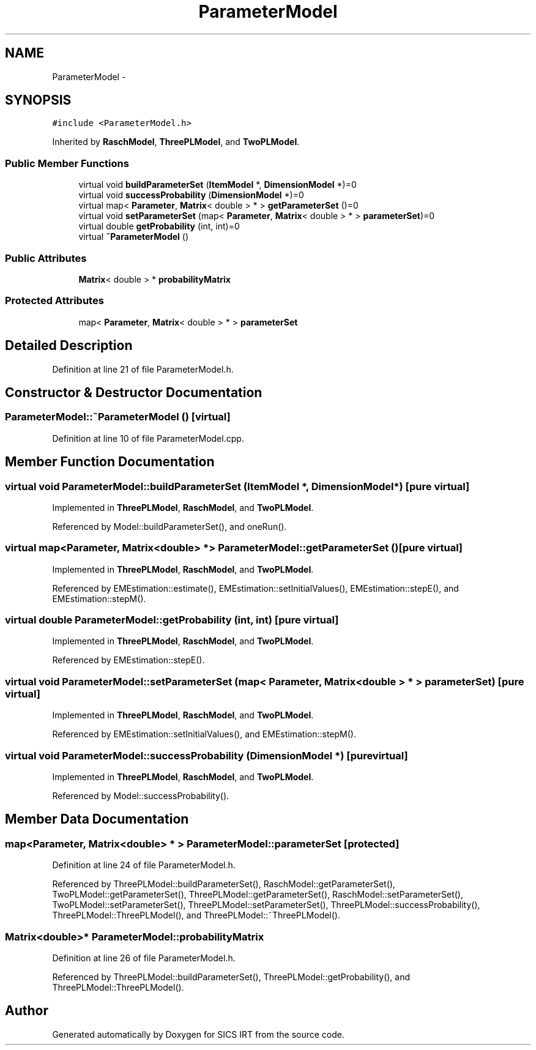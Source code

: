 .TH "ParameterModel" 3 "Thu Oct 16 2014" "Version 1.00" "SICS IRT" \" -*- nroff -*-
.ad l
.nh
.SH NAME
ParameterModel \- 
.SH SYNOPSIS
.br
.PP
.PP
\fC#include <ParameterModel\&.h>\fP
.PP
Inherited by \fBRaschModel\fP, \fBThreePLModel\fP, and \fBTwoPLModel\fP\&.
.SS "Public Member Functions"

.in +1c
.ti -1c
.RI "virtual void \fBbuildParameterSet\fP (\fBItemModel\fP *, \fBDimensionModel\fP *)=0"
.br
.ti -1c
.RI "virtual void \fBsuccessProbability\fP (\fBDimensionModel\fP *)=0"
.br
.ti -1c
.RI "virtual map< \fBParameter\fP, \fBMatrix\fP< double > * > \fBgetParameterSet\fP ()=0"
.br
.ti -1c
.RI "virtual void \fBsetParameterSet\fP (map< \fBParameter\fP, \fBMatrix\fP< double > * > \fBparameterSet\fP)=0"
.br
.ti -1c
.RI "virtual double \fBgetProbability\fP (int, int)=0"
.br
.ti -1c
.RI "virtual \fB~ParameterModel\fP ()"
.br
.in -1c
.SS "Public Attributes"

.in +1c
.ti -1c
.RI "\fBMatrix\fP< double > * \fBprobabilityMatrix\fP"
.br
.in -1c
.SS "Protected Attributes"

.in +1c
.ti -1c
.RI "map< \fBParameter\fP, \fBMatrix\fP< double > * > \fBparameterSet\fP"
.br
.in -1c
.SH "Detailed Description"
.PP 
Definition at line 21 of file ParameterModel\&.h\&.
.SH "Constructor & Destructor Documentation"
.PP 
.SS "ParameterModel::~ParameterModel ()\fC [virtual]\fP"

.PP
Definition at line 10 of file ParameterModel\&.cpp\&.
.SH "Member Function Documentation"
.PP 
.SS "virtual void ParameterModel::buildParameterSet (\fBItemModel\fP *, \fBDimensionModel\fP *)\fC [pure virtual]\fP"

.PP
Implemented in \fBThreePLModel\fP, \fBRaschModel\fP, and \fBTwoPLModel\fP\&.
.PP
Referenced by Model::buildParameterSet(), and oneRun()\&.
.SS "virtual map<\fBParameter\fP, \fBMatrix\fP<double> *> ParameterModel::getParameterSet ()\fC [pure virtual]\fP"

.PP
Implemented in \fBThreePLModel\fP, \fBRaschModel\fP, and \fBTwoPLModel\fP\&.
.PP
Referenced by EMEstimation::estimate(), EMEstimation::setInitialValues(), EMEstimation::stepE(), and EMEstimation::stepM()\&.
.SS "virtual double ParameterModel::getProbability (int, int)\fC [pure virtual]\fP"

.PP
Implemented in \fBThreePLModel\fP, \fBRaschModel\fP, and \fBTwoPLModel\fP\&.
.PP
Referenced by EMEstimation::stepE()\&.
.SS "virtual void ParameterModel::setParameterSet (map< \fBParameter\fP, \fBMatrix\fP< double > * > parameterSet)\fC [pure virtual]\fP"

.PP
Implemented in \fBThreePLModel\fP, \fBRaschModel\fP, and \fBTwoPLModel\fP\&.
.PP
Referenced by EMEstimation::setInitialValues(), and EMEstimation::stepM()\&.
.SS "virtual void ParameterModel::successProbability (\fBDimensionModel\fP *)\fC [pure virtual]\fP"

.PP
Implemented in \fBThreePLModel\fP, \fBRaschModel\fP, and \fBTwoPLModel\fP\&.
.PP
Referenced by Model::successProbability()\&.
.SH "Member Data Documentation"
.PP 
.SS "map<\fBParameter\fP, \fBMatrix\fP<double> * > ParameterModel::parameterSet\fC [protected]\fP"

.PP
Definition at line 24 of file ParameterModel\&.h\&.
.PP
Referenced by ThreePLModel::buildParameterSet(), RaschModel::getParameterSet(), TwoPLModel::getParameterSet(), ThreePLModel::getParameterSet(), RaschModel::setParameterSet(), TwoPLModel::setParameterSet(), ThreePLModel::setParameterSet(), ThreePLModel::successProbability(), ThreePLModel::ThreePLModel(), and ThreePLModel::~ThreePLModel()\&.
.SS "\fBMatrix\fP<double>* ParameterModel::probabilityMatrix"

.PP
Definition at line 26 of file ParameterModel\&.h\&.
.PP
Referenced by ThreePLModel::buildParameterSet(), ThreePLModel::getProbability(), and ThreePLModel::ThreePLModel()\&.

.SH "Author"
.PP 
Generated automatically by Doxygen for SICS IRT from the source code\&.
